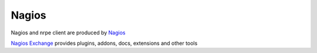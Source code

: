 Nagios
------

Nagios and nrpe client are produced by `Nagios`_

.. _`Nagios`: https://www.nagios.com/

`Nagios Exchange`_ provides plugins, addons, docs, extensions and other tools

.. _`Nagios Exchange`: https://exchange.nagios.org/

